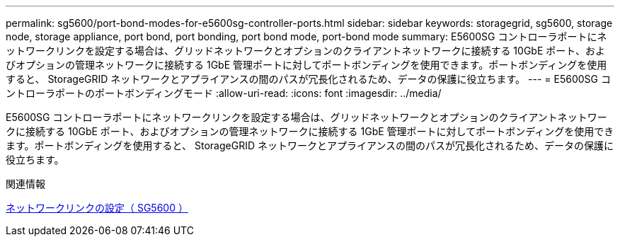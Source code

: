 ---
permalink: sg5600/port-bond-modes-for-e5600sg-controller-ports.html 
sidebar: sidebar 
keywords: storagegrid, sg5600, storage node, storage appliance, port bond, port bonding, port bond mode, port-bond mode 
summary: E5600SG コントローラポートにネットワークリンクを設定する場合は、グリッドネットワークとオプションのクライアントネットワークに接続する 10GbE ポート、およびオプションの管理ネットワークに接続する 1GbE 管理ポートに対してポートボンディングを使用できます。ポートボンディングを使用すると、 StorageGRID ネットワークとアプライアンスの間のパスが冗長化されるため、データの保護に役立ちます。 
---
= E5600SG コントローラポートのポートボンディングモード
:allow-uri-read: 
:icons: font
:imagesdir: ../media/


[role="lead"]
E5600SG コントローラポートにネットワークリンクを設定する場合は、グリッドネットワークとオプションのクライアントネットワークに接続する 10GbE ポート、およびオプションの管理ネットワークに接続する 1GbE 管理ポートに対してポートボンディングを使用できます。ポートボンディングを使用すると、 StorageGRID ネットワークとアプライアンスの間のパスが冗長化されるため、データの保護に役立ちます。

.関連情報
xref:configuring-network-links-sg5600.adoc[ネットワークリンクの設定（ SG5600 ）]
